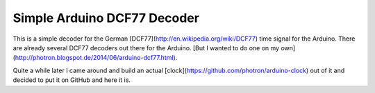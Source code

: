 Simple Arduino DCF77 Decoder
============================

This is a simple decoder for the German [DCF77](http://en.wikipedia.org/wiki/DCF77)
time signal for the Arduino. There are already several DCF77 decoders out there
for the Arduino.
[But I wanted to do one on my own](http://photron.blogspot.de/2014/06/arduino-dcf77.html).

Quite a while later I came around and build an actual
[clock](https://github.com/photron/arduino-clock) out of it and decided
to put it on GitHub and here it is.
